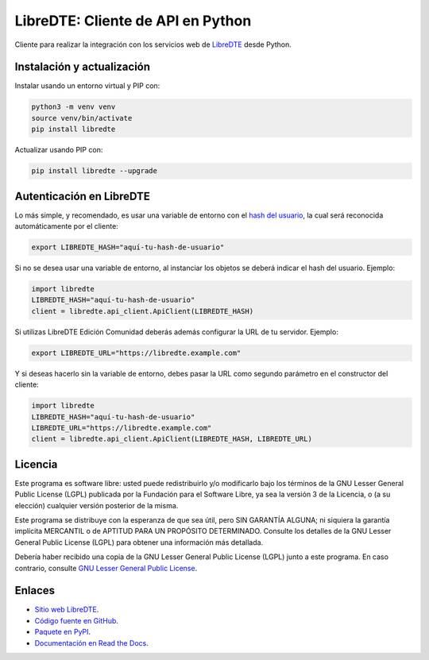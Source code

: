 LibreDTE: Cliente de API en Python
==================================

.. image:: https://badge.fury.io/py/libredte.svg
    :target: https://pypi.org/project/libredte
.. image:: https://img.shields.io/pypi/status/libredte.svg
    :target: https://pypi.org/project/libredte
.. image:: https://img.shields.io/pypi/pyversions/libredte.svg
    :target: https://pypi.org/project/libredte
.. image:: https://img.shields.io/pypi/l/libredte.svg
    :target: https://raw.githubusercontent.com/LibreDTE/libredte-api-client-python/master/COPYING

Cliente para realizar la integración con los servicios web de `LibreDTE <https://www.libredte.cl>`_ desde Python.

Instalación y actualización
---------------------------

Instalar usando un entorno virtual y PIP con:

.. code:: shell

    python3 -m venv venv
    source venv/bin/activate
    pip install libredte

Actualizar usando PIP con:

.. code:: shell

    pip install libredte --upgrade

Autenticación en LibreDTE
-------------------------

Lo más simple, y recomendado, es usar una variable de entorno con el
`hash del usuario <https://libredte.cl/usuarios/perfil#datos:hashField>`_,
la cual será reconocida automáticamente por el cliente:

.. code:: shell

    export LIBREDTE_HASH="aquí-tu-hash-de-usuario"

Si no se desea usar una variable de entorno, al instanciar los objetos se
deberá indicar el hash del usuario. Ejemplo:

.. code:: python

    import libredte
    LIBREDTE_HASH="aquí-tu-hash-de-usuario"
    client = libredte.api_client.ApiClient(LIBREDTE_HASH)

Si utilizas LibreDTE Edición Comunidad deberás además configurar la URL
de tu servidor. Ejemplo:

.. code:: shell

    export LIBREDTE_URL="https://libredte.example.com"

Y si deseas hacerlo sin la variable de entorno, debes pasar la URL como
segundo parámetro en el constructor del cliente:

.. code:: python

    import libredte
    LIBREDTE_HASH="aquí-tu-hash-de-usuario"
    LIBREDTE_URL="https://libredte.example.com"
    client = libredte.api_client.ApiClient(LIBREDTE_HASH, LIBREDTE_URL)

Licencia
--------

Este programa es software libre: usted puede redistribuirlo y/o modificarlo
bajo los términos de la GNU Lesser General Public License (LGPL) publicada
por la Fundación para el Software Libre, ya sea la versión 3 de la Licencia,
o (a su elección) cualquier versión posterior de la misma.

Este programa se distribuye con la esperanza de que sea útil, pero SIN
GARANTÍA ALGUNA; ni siquiera la garantía implícita MERCANTIL o de APTITUD
PARA UN PROPÓSITO DETERMINADO. Consulte los detalles de la GNU Lesser General
Public License (LGPL) para obtener una información más detallada.

Debería haber recibido una copia de la GNU Lesser General Public License
(LGPL) junto a este programa. En caso contrario, consulte
`GNU Lesser General Public License <http://www.gnu.org/licenses/lgpl.html>`_.

Enlaces
-------

- `Sitio web LibreDTE <https://www.libredte.cl>`_.
- `Código fuente en GitHub <https://github.com/libredte/libredte-api-client-python>`_.
- `Paquete en PyPI <https://pypi.org/project/libredte>`_.
- `Documentación en Read the Docs <https://libredte.readthedocs.io/es/latest>`_.
